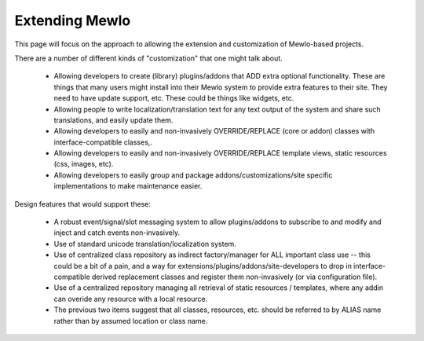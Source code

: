 Extending Mewlo
===============


This page will focus on the approach to allowing the extension and customization of Mewlo-based projects.

There are a number of different kinds of "customization" that one might talk about.

    * Allowing developers to create (library) plugins/addons that ADD extra optional functionality.  These are things that many users might install into their Mewlo system to provide extra features to their site.  They need to have update support, etc.  These could be things like widgets, etc.
    * Allowing people to write localization/translation text for any text output of the system and share such translations, and easily update them.
    * Allowing developers to easily and non-invasively OVERRIDE/REPLACE (core or addon) classes with interface-compatible classes,.
    * Allowing developers to easily and non-invasively OVERRIDE/REPLACE template views, static resources (css, images, etc).
    * Allowing developers to easily group and package addons/customizations/site specific implementations to make maintenance easier.


Design features that would support these:

    * A robust event/signal/slot messaging system to allow plugins/addons to subscribe to and modify and inject and catch events non-invasively.
    * Use of standard unicode translation/localization system.
    * Use of centralized class repository as indirect factory/manager for ALL important class use -- this could be a bit of a pain, and a way for extensions/plugins/addons/site-developers to drop in interface-compatible derived replacement classes and register them non-invasively (or via configuration file).
    * Use of a centralized repository managing all retrieval of static resources / templates, where any addin can overide any resource with a local resource.
    * The previous two items suggest that all classes, resources, etc. should be referred to by ALIAS name rather than by assumed location or class name.